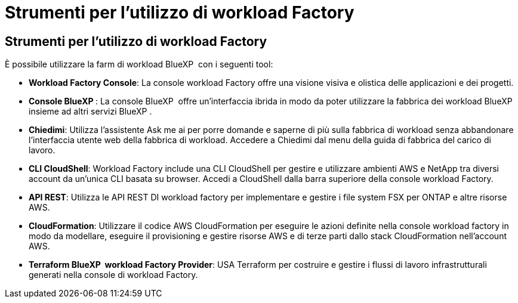 = Strumenti per l'utilizzo di workload Factory
:allow-uri-read: 




== Strumenti per l'utilizzo di workload Factory

È possibile utilizzare la farm di workload BlueXP  con i seguenti tool:

* *Workload Factory Console*: La console workload Factory offre una visione visiva e olistica delle applicazioni e dei progetti.
* *Console BlueXP *: La console BlueXP  offre un'interfaccia ibrida in modo da poter utilizzare la fabbrica dei workload BlueXP  insieme ad altri servizi BlueXP .
* *Chiedimi*: Utilizza l'assistente Ask me ai per porre domande e saperne di più sulla fabbrica di workload senza abbandonare l'interfaccia utente web della fabbrica di workload. Accedere a Chiedimi dal menu della guida di fabbrica del carico di lavoro.
* *CLI CloudShell*: Workload Factory include una CLI CloudShell per gestire e utilizzare ambienti AWS e NetApp tra diversi account da un'unica CLI basata su browser. Accedi a CloudShell dalla barra superiore della console workload Factory.
* *API REST*: Utilizza le API REST DI workload factory per implementare e gestire i file system FSX per ONTAP e altre risorse AWS.
* *CloudFormation*: Utilizzare il codice AWS CloudFormation per eseguire le azioni definite nella console workload factory in modo da modellare, eseguire il provisioning e gestire risorse AWS e di terze parti dallo stack CloudFormation nell'account AWS.
* *Terraform BlueXP  workload Factory Provider*: USA Terraform per costruire e gestire i flussi di lavoro infrastrutturali generati nella console di workload Factory.

